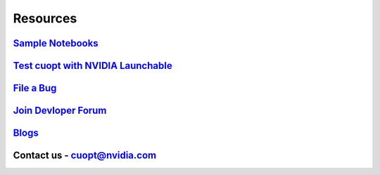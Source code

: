 =====================
Resources
=====================


`Sample Notebooks <https://github.com/NVIDIA/cuopt-examples/>`_
----------------------------------------------------------------------------------

`Test cuopt with NVIDIA Launchable <https://brev.nvidia.com/launchable/deploy?launchableID=env-2qIG6yjGKDtdMSjXHcuZX12mDNJ>`_
------------------------------------------------------------------------------------------------------------------------

`File a Bug <https://github.com/NVIDIA/cuopt/issues>`_
-----------------------------------------------------------------

`Join Devloper Forum <https://forums.developer.nvidia.com/c/ai-data-science/nvidia-cuopt/514>`_
-------------------------------------------------------------------------------------------------

`Blogs <https://developer.nvidia.com/blog/recent-posts/?products=cuOpt>`_
----------------------------------------------------------------------------

Contact us - cuopt@nvidia.com
-----------------------------

